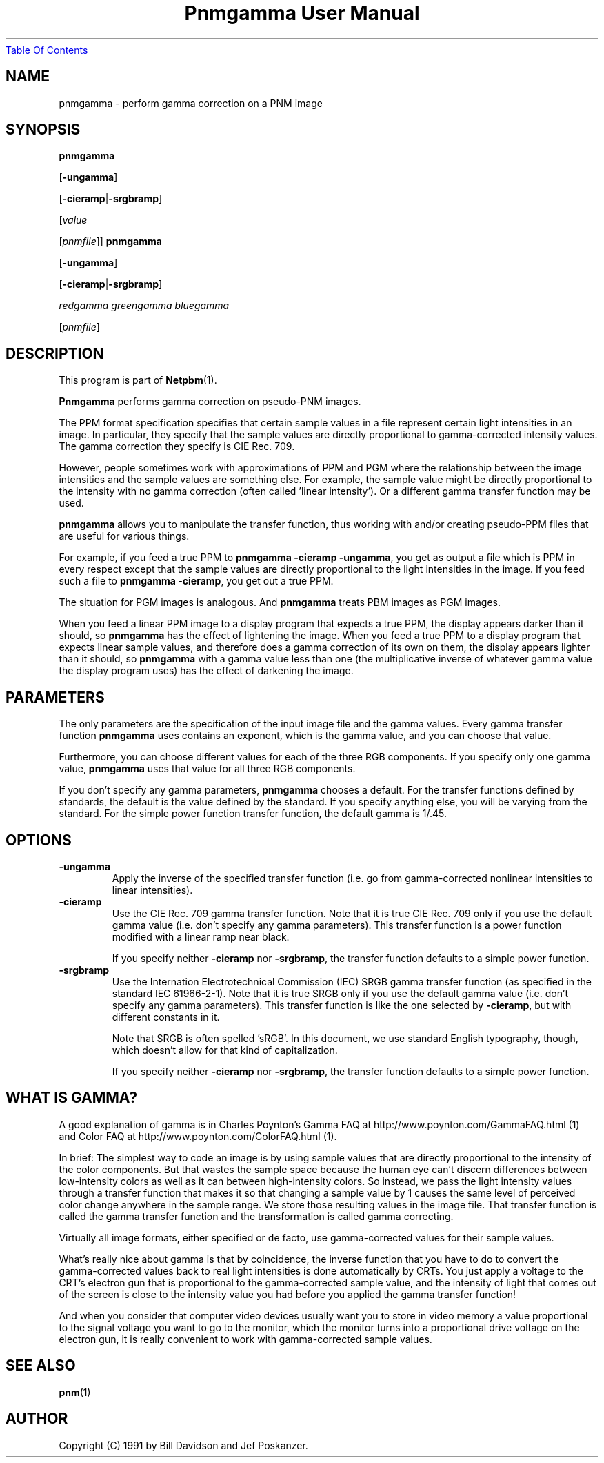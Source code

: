 ." This man page was generated by the Netpbm tool 'makeman' from HTML source.
." Do not hand-hack it!  If you have bug fixes or improvements, please find
." the corresponding HTML page on the Netpbm website, generate a patch
." against that, and send it to the Netpbm maintainer.
.TH "Pnmgamma User Manual" 0 "11 June 2001" "netpbm documentation"
.UR pnmgamma.html#index
Table Of Contents
.UE
\&

.UN lbAB
.SH NAME

pnmgamma - perform gamma correction on a PNM image

.UN lbAC
.SH SYNOPSIS

\fBpnmgamma \fP

[\fB-ungamma\fP]

[\fB-cieramp\fP|\fB-srgbramp\fP]

[\fIvalue\fP

[\fIpnmfile\fP]]
\fBpnmgamma\fP

[\fB-ungamma\fP]

[\fB-cieramp\fP|\fB-srgbramp\fP]

\fIredgamma greengamma bluegamma\fP

[\fIpnmfile\fP]

.UN lbAD
.SH DESCRIPTION
.PP
This program is part of
.BR Netpbm (1).
.PP
\fBPnmgamma\fP performs gamma correction on pseudo-PNM images.
.PP
The PPM format specification specifies that certain sample values
in a file represent certain light intensities in an image.  In
particular, they specify that the sample values are directly
proportional to gamma-corrected intensity values.  The gamma
correction they specify is CIE Rec. 709.
.PP
However, people sometimes work with approximations of PPM and PGM
where the relationship between the image intensities and the sample
values are something else.  For example, the sample value might be
directly proportional to the intensity with no gamma correction (often
called 'linear intensity').  Or a different gamma transfer
function may be used.
.PP
\fBpnmgamma\fP allows you to manipulate the transfer function,
thus working with and/or creating pseudo-PPM files that are useful for
various things.
.PP
For example, if you feed a true PPM to \fBpnmgamma -cieramp
-ungamma\fP, you get as output a file which is PPM in every respect
except that the sample values are directly proportional to the light
intensities in the image.  If you feed such a file to \fBpnmgamma
-cieramp\fP, you get out a true PPM.
.PP
The situation for PGM images is analogous.  And \fBpnmgamma\fP
treats PBM images as PGM images.
.PP
When you feed a linear PPM image to a display program that expects
a true PPM, the display appears darker than it should, so
\fBpnmgamma\fP has the effect of lightening the image.  When you feed
a true PPM to a display program that expects linear sample values, and
therefore does a gamma correction of its own on them, the display
appears lighter than it should, so \fBpnmgamma\fP with a gamma value
less than one (the multiplicative inverse of whatever gamma value the
display program uses) has the effect of darkening the image.

.UN lbAE
.SH PARAMETERS
.PP
The only parameters are the specification of the input image file
and the gamma values.  Every gamma transfer function \fBpnmgamma\fP
uses contains an exponent, which is the gamma value, and you can
choose that value.
.PP
Furthermore, you can choose different values for each of the three
RGB components.  If you specify only one gamma value, \fBpnmgamma\fP
uses that value for all three RGB components.
.PP
If you don't specify any gamma parameters, \fBpnmgamma\fP chooses
a default.  For the transfer functions defined by standards, the
default is the value defined by the standard.  If you specify anything
else, you will be varying from the standard.  For the simple power
function transfer function, the default gamma is 1/.45.

.UN lbAF
.SH OPTIONS


.TP
\fB-ungamma\fP
Apply the inverse of the specified transfer function (i.e. go from
gamma-corrected nonlinear intensities to linear intensities).

.TP
\fB-cieramp\fP
Use the CIE Rec. 709 gamma transfer function.  Note that it is
true CIE Rec. 709 only if you use the default gamma value (i.e. don't
specify any gamma parameters).  This transfer function is a power
function modified with a linear ramp near black.
.sp
If you specify neither \fB-cieramp\fP nor \fB-srgbramp\fP, the
transfer function defaults to a simple power function.

.TP
\fB-srgbramp \fP
Use the Internation Electrotechnical Commission (IEC) SRGB gamma
transfer function (as specified in the standard IEC 61966-2-1).  Note
that it is true SRGB only if you use the default gamma value
(i.e. don't specify any gamma parameters).  This transfer function is
like the one selected by \fB-cieramp\fP, but with different constants
in it.
.sp
Note that SRGB is often spelled 'sRGB'.  In this
document, we use standard English typography, though, which doesn't
allow for that kind of capitalization.
.sp
If you specify neither \fB-cieramp\fP nor \fB-srgbramp\fP, the
transfer function defaults to a simple power function.



.UN lbAG
.SH WHAT IS GAMMA?
.PP
A good explanation of gamma is in Charles Poynton's Gamma FAQ at
.BR 
http://www.poynton.com/GammaFAQ.html (1) and Color FAQ at
.BR 
http://www.poynton.com/ColorFAQ.html (1).
.PP
In brief: The simplest way to code an image is by using sample
values that are directly proportional to the intensity of the color
components.  But that wastes the sample space because the human eye
can't discern differences between low-intensity colors as well as it
can between high-intensity colors.  So instead, we pass the light
intensity values through a transfer function that makes it so that
changing a sample value by 1 causes the same level of perceived color
change anywhere in the sample range.  We store those resulting values
in the image file.  That transfer function is called the gamma
transfer function and the transformation is called gamma correcting.
.PP
Virtually all image formats, either specified or de facto, use
gamma-corrected values for their sample values.
.PP
What's really nice about gamma is that by coincidence, the inverse
function that you have to do to convert the gamma-corrected values
back to real light intensities is done automatically by CRTs.  You
just apply a voltage to the CRT's electron gun that is proportional to
the gamma-corrected sample value, and the intensity of light that
comes out of the screen is close to the intensity value you had before
you applied the gamma transfer function!
.PP
And when you consider that computer video devices usually want you
to store in video memory a value proportional to the signal voltage
you want to go to the monitor, which the monitor turns into a
proportional drive voltage on the electron gun, it is really
convenient to work with gamma-corrected sample values.

.UN lbAH
.SH SEE ALSO
.BR pnm (1)

.UN lbAI
.SH AUTHOR

Copyright (C) 1991 by Bill Davidson and Jef Poskanzer.
